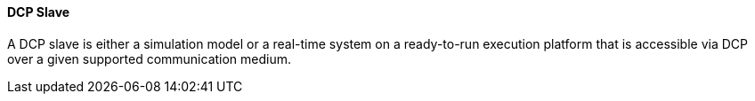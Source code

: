 ==== DCP Slave
A DCP slave is either a simulation model or a real-time system on a ready-to-run execution platform that is accessible via DCP over a given supported communication medium.

